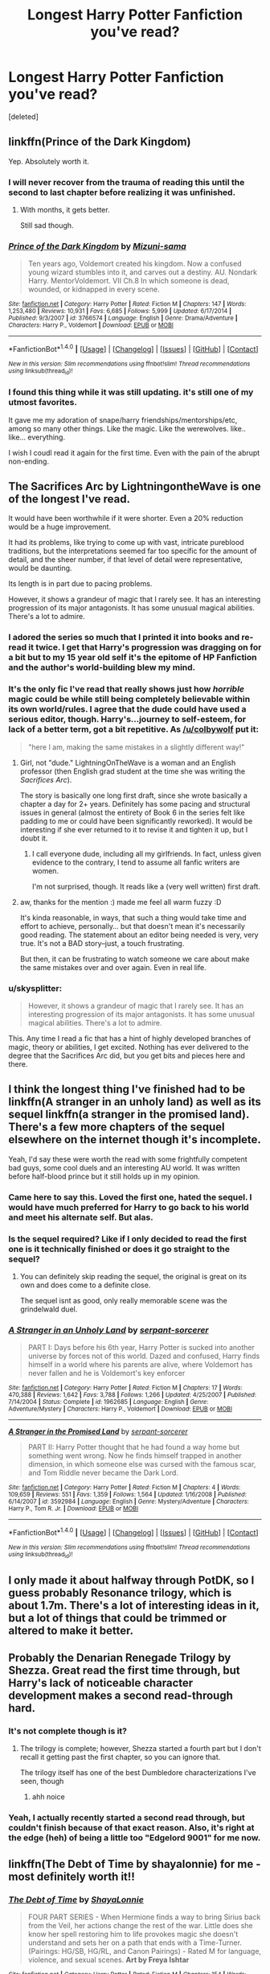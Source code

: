 #+TITLE: Longest Harry Potter Fanfiction you've read?

* Longest Harry Potter Fanfiction you've read?
:PROPERTIES:
:Score: 10
:DateUnix: 1483547177.0
:DateShort: 2017-Jan-04
:END:
[deleted]


** linkffn(Prince of the Dark Kingdom)

Yep. Absolutely worth it.
:PROPERTIES:
:Score: 13
:DateUnix: 1483548827.0
:DateShort: 2017-Jan-04
:END:

*** I will never recover from the trauma of reading this until the second to last chapter before realizing it was unfinished.
:PROPERTIES:
:Author: DetentionWithDolores
:Score: 11
:DateUnix: 1483551355.0
:DateShort: 2017-Jan-04
:END:

**** With months, it gets better.

Still sad though.
:PROPERTIES:
:Author: Green0Photon
:Score: 2
:DateUnix: 1483570514.0
:DateShort: 2017-Jan-05
:END:


*** [[http://www.fanfiction.net/s/3766574/1/][*/Prince of the Dark Kingdom/*]] by [[https://www.fanfiction.net/u/1355498/Mizuni-sama][/Mizuni-sama/]]

#+begin_quote
  Ten years ago, Voldemort created his kingdom. Now a confused young wizard stumbles into it, and carves out a destiny. AU. Nondark Harry. MentorVoldemort. VII Ch.8 In which someone is dead, wounded, or kidnapped in every scene.
#+end_quote

^{/Site/: [[http://www.fanfiction.net/][fanfiction.net]] *|* /Category/: Harry Potter *|* /Rated/: Fiction M *|* /Chapters/: 147 *|* /Words/: 1,253,480 *|* /Reviews/: 10,931 *|* /Favs/: 6,685 *|* /Follows/: 5,999 *|* /Updated/: 6/17/2014 *|* /Published/: 9/3/2007 *|* /id/: 3766574 *|* /Language/: English *|* /Genre/: Drama/Adventure *|* /Characters/: Harry P., Voldemort *|* /Download/: [[http://www.ff2ebook.com/old/ffn-bot/index.php?id=3766574&source=ff&filetype=epub][EPUB]] or [[http://www.ff2ebook.com/old/ffn-bot/index.php?id=3766574&source=ff&filetype=mobi][MOBI]]}

--------------

*FanfictionBot*^{1.4.0} *|* [[[https://github.com/tusing/reddit-ffn-bot/wiki/Usage][Usage]]] | [[[https://github.com/tusing/reddit-ffn-bot/wiki/Changelog][Changelog]]] | [[[https://github.com/tusing/reddit-ffn-bot/issues/][Issues]]] | [[[https://github.com/tusing/reddit-ffn-bot/][GitHub]]] | [[[https://www.reddit.com/message/compose?to=tusing][Contact]]]

^{/New in this version: Slim recommendations using/ ffnbot!slim! /Thread recommendations using/ linksub(thread_id)!}
:PROPERTIES:
:Author: FanfictionBot
:Score: 2
:DateUnix: 1483548845.0
:DateShort: 2017-Jan-04
:END:


*** I found this thing while it was still updating. it's still one of my utmost favorites.

It gave me my adoration of snape/harry friendships/mentorships/etc, among so many other things. Like the magic. Like the werewolves. like.. like... everything.

I wish I coudl read it again for the first time. Even with the pain of the abrupt non-ending.
:PROPERTIES:
:Author: colbywolf
:Score: 2
:DateUnix: 1483582007.0
:DateShort: 2017-Jan-05
:END:


** The Sacrifices Arc by LightningontheWave is one of the longest I've read.

It would have been worthwhile if it were shorter. Even a 20% reduction would be a huge improvement.

It had its problems, like trying to come up with vast, intricate pureblood traditions, but the interpretations seemed far too specific for the amount of detail, and the sheer number, if that level of detail were representative, would be daunting.

Its length is in part due to pacing problems.

However, it shows a grandeur of magic that I rarely see. It has an interesting progression of its major antagonists. It has some unusual magical abilities. There's a lot to admire.
:PROPERTIES:
:Score: 4
:DateUnix: 1483581369.0
:DateShort: 2017-Jan-05
:END:

*** I adored the series so much that I printed it into books and re-read it twice. I get that Harry's progression was dragging on for a bit but to my 15 year old self it's the epitome of HP Fanfiction and the author's world-building blew my mind.
:PROPERTIES:
:Author: rubysp
:Score: 3
:DateUnix: 1483585480.0
:DateShort: 2017-Jan-05
:END:


*** It's the only fic I've read that really shows just how /horrible/ magic could be while still being completely believable within its own world/rules. I agree that the dude could have used a serious editor, though. Harry's...journey to self-esteem, for lack of a better term, got a bit repetitive. As [[/u/colbywolf]] put it:

#+begin_quote
  "here I am, making the same mistakes in a slightly different way!"
#+end_quote
:PROPERTIES:
:Author: KalmiaKamui
:Score: 2
:DateUnix: 1483583871.0
:DateShort: 2017-Jan-05
:END:

**** Girl, not "dude." LightningOnTheWave is a woman and an English professor (then English grad student at the time she was writing the /Sacrifices Arc/).

The story is basically one long first draft, since she wrote basically a chapter a day for 2+ years. Definitely has some pacing and structural issues in general (almost the entirety of Book 6 in the series felt like padding to me or could have been significantly reworked). It would be interesting if she ever returned to it to revise it and tighten it up, but I doubt it.
:PROPERTIES:
:Author: Luolang
:Score: 3
:DateUnix: 1483590795.0
:DateShort: 2017-Jan-05
:END:

***** I call everyone dude, including all my girlfriends. In fact, unless given evidence to the contrary, I tend to assume all fanfic writers are women.

I'm not surprised, though. It reads like a (very well written) first draft.
:PROPERTIES:
:Author: KalmiaKamui
:Score: 2
:DateUnix: 1483591203.0
:DateShort: 2017-Jan-05
:END:


**** aw, thanks for the mention :) made me feel all warm fuzzy :D

It's kinda reasonable, in ways, that such a thing would take time and effort to achieve, personally... but that doesn't mean it's necessarily good reading. The statement about an editor being needed is very, very true. It's not a BAD story--just, a touch frustrating.

But then, it can be frustrating to watch someone we care about make the same mistakes over and over again. Even in real life.
:PROPERTIES:
:Author: colbywolf
:Score: 2
:DateUnix: 1483591652.0
:DateShort: 2017-Jan-05
:END:


*** u/skysplitter:
#+begin_quote
  However, it shows a grandeur of magic that I rarely see. It has an interesting progression of its major antagonists. It has some unusual magical abilities. There's a lot to admire.
#+end_quote

This. Any time I read a fic that has a hint of highly developed branches of magic, theory or abilities, I get excited. Nothing has ever delivered to the degree that the Sacrifices Arc did, but you get bits and pieces here and there.
:PROPERTIES:
:Author: skysplitter
:Score: 2
:DateUnix: 1483597027.0
:DateShort: 2017-Jan-05
:END:


** I think the longest thing I've finished had to be linkffn(A stranger in an unholy land) as well as its sequel linkffn(a stranger in the promised land). There's a few more chapters of the sequel elsewhere on the internet though it's incomplete.

Yeah, I'd say these were worth the read with some frightfully competent bad guys, some cool duels and an interesting AU world. It was written before half-blood prince but it still holds up in my opinion.
:PROPERTIES:
:Author: chloezzz
:Score: 4
:DateUnix: 1483549776.0
:DateShort: 2017-Jan-04
:END:

*** Came here to say this. Loved the first one, hated the sequel. I would have much preferred for Harry to go back to his world and meet his alternate self. But alas.
:PROPERTIES:
:Author: Taliesin19
:Score: 3
:DateUnix: 1483557079.0
:DateShort: 2017-Jan-04
:END:


*** Is the sequel required? Like if I only decided to read the first one is it technically finished or does it go straight to the sequel?
:PROPERTIES:
:Author: Lepisosteus
:Score: 4
:DateUnix: 1483559305.0
:DateShort: 2017-Jan-04
:END:

**** You can definitely skip reading the sequel, the original is great on its own and does come to a definite close.

The sequel isnt as good, only really memorable scene was the grindelwald duel.
:PROPERTIES:
:Author: chloezzz
:Score: 1
:DateUnix: 1483618531.0
:DateShort: 2017-Jan-05
:END:


*** [[http://www.fanfiction.net/s/1962685/1/][*/A Stranger in an Unholy Land/*]] by [[https://www.fanfiction.net/u/606422/serpant-sorcerer][/serpant-sorcerer/]]

#+begin_quote
  PART I: Days before his 6th year, Harry Potter is sucked into another universe by forces not of this world. Dazed and confused, Harry finds himself in a world where his parents are alive, where Voldemort has never fallen and he is Voldemort's key enforcer
#+end_quote

^{/Site/: [[http://www.fanfiction.net/][fanfiction.net]] *|* /Category/: Harry Potter *|* /Rated/: Fiction M *|* /Chapters/: 17 *|* /Words/: 470,388 *|* /Reviews/: 1,642 *|* /Favs/: 3,788 *|* /Follows/: 1,266 *|* /Updated/: 4/25/2007 *|* /Published/: 7/14/2004 *|* /Status/: Complete *|* /id/: 1962685 *|* /Language/: English *|* /Genre/: Adventure/Mystery *|* /Characters/: Harry P., Voldemort *|* /Download/: [[http://www.ff2ebook.com/old/ffn-bot/index.php?id=1962685&source=ff&filetype=epub][EPUB]] or [[http://www.ff2ebook.com/old/ffn-bot/index.php?id=1962685&source=ff&filetype=mobi][MOBI]]}

--------------

[[http://www.fanfiction.net/s/3592984/1/][*/A Stranger in the Promised Land/*]] by [[https://www.fanfiction.net/u/606422/serpant-sorcerer][/serpant-sorcerer/]]

#+begin_quote
  PART II: Harry Potter thought that he had found a way home but something went wrong. Now he finds himself trapped in another dimension, in which someone else was cursed with the famous scar, and Tom Riddle never became the Dark Lord.
#+end_quote

^{/Site/: [[http://www.fanfiction.net/][fanfiction.net]] *|* /Category/: Harry Potter *|* /Rated/: Fiction M *|* /Chapters/: 4 *|* /Words/: 109,659 *|* /Reviews/: 551 *|* /Favs/: 1,359 *|* /Follows/: 1,564 *|* /Updated/: 1/16/2008 *|* /Published/: 6/14/2007 *|* /id/: 3592984 *|* /Language/: English *|* /Genre/: Mystery/Adventure *|* /Characters/: Harry P., Tom R. Jr. *|* /Download/: [[http://www.ff2ebook.com/old/ffn-bot/index.php?id=3592984&source=ff&filetype=epub][EPUB]] or [[http://www.ff2ebook.com/old/ffn-bot/index.php?id=3592984&source=ff&filetype=mobi][MOBI]]}

--------------

*FanfictionBot*^{1.4.0} *|* [[[https://github.com/tusing/reddit-ffn-bot/wiki/Usage][Usage]]] | [[[https://github.com/tusing/reddit-ffn-bot/wiki/Changelog][Changelog]]] | [[[https://github.com/tusing/reddit-ffn-bot/issues/][Issues]]] | [[[https://github.com/tusing/reddit-ffn-bot/][GitHub]]] | [[[https://www.reddit.com/message/compose?to=tusing][Contact]]]

^{/New in this version: Slim recommendations using/ ffnbot!slim! /Thread recommendations using/ linksub(thread_id)!}
:PROPERTIES:
:Author: FanfictionBot
:Score: 1
:DateUnix: 1483549813.0
:DateShort: 2017-Jan-04
:END:


** I only made it about halfway through PotDK, so I guess probably Resonance trilogy, which is about 1.7m. There's a lot of interesting ideas in it, but a lot of things that could be trimmed or altered to make it better.
:PROPERTIES:
:Author: Lord_Anarchy
:Score: 3
:DateUnix: 1483572227.0
:DateShort: 2017-Jan-05
:END:


** Probably the Denarian Renegade Trilogy by Shezza. Great read the first time through, but Harry's lack of noticeable character development makes a second read-through hard.
:PROPERTIES:
:Author: Galuran
:Score: 2
:DateUnix: 1483551628.0
:DateShort: 2017-Jan-04
:END:

*** It's not complete though is it?
:PROPERTIES:
:Author: Tsmacey
:Score: 1
:DateUnix: 1483552285.0
:DateShort: 2017-Jan-04
:END:

**** The trilogy is complete; however, Shezza started a fourth part but I don't recall it getting past the first chapter, so you can ignore that.

The trilogy itself has one of the best Dumbledore characterizations I've seen, though
:PROPERTIES:
:Author: Galuran
:Score: 3
:DateUnix: 1483552924.0
:DateShort: 2017-Jan-04
:END:

***** ahh noice
:PROPERTIES:
:Author: Tsmacey
:Score: 1
:DateUnix: 1483553305.0
:DateShort: 2017-Jan-04
:END:


*** Yeah, I actually recently started a second read through, but couldn't finish because of that exact reason. Also, it's right at the edge (heh) of being a little too "Edgelord 9001" for me now.
:PROPERTIES:
:Author: sephirothrr
:Score: 1
:DateUnix: 1483650881.0
:DateShort: 2017-Jan-06
:END:


** linkffn(The Debt of Time by shayalonnie) for me - most definitely worth it!!
:PROPERTIES:
:Author: knittingyogi
:Score: 2
:DateUnix: 1483564483.0
:DateShort: 2017-Jan-05
:END:

*** [[http://www.fanfiction.net/s/10772496/1/][*/The Debt of Time/*]] by [[https://www.fanfiction.net/u/5869599/ShayaLonnie][/ShayaLonnie/]]

#+begin_quote
  FOUR PART SERIES - When Hermione finds a way to bring Sirius back from the Veil, her actions change the rest of the war. Little does she know her spell restoring him to life provokes magic she doesn't understand and sets her on a path that ends with a Time-Turner. (Pairings: HG/SB, HG/RL, and Canon Pairings) - Rated M for language, violence, and sexual scenes. *Art by Freya Ishtar*
#+end_quote

^{/Site/: [[http://www.fanfiction.net/][fanfiction.net]] *|* /Category/: Harry Potter *|* /Rated/: Fiction M *|* /Chapters/: 154 *|* /Words/: 790,835 *|* /Reviews/: 10,105 *|* /Favs/: 4,558 *|* /Follows/: 2,072 *|* /Updated/: 10/27 *|* /Published/: 10/21/2014 *|* /Status/: Complete *|* /id/: 10772496 *|* /Language/: English *|* /Genre/: Romance/Friendship *|* /Characters/: Hermione G., Sirius B., Remus L. *|* /Download/: [[http://www.ff2ebook.com/old/ffn-bot/index.php?id=10772496&source=ff&filetype=epub][EPUB]] or [[http://www.ff2ebook.com/old/ffn-bot/index.php?id=10772496&source=ff&filetype=mobi][MOBI]]}

--------------

*FanfictionBot*^{1.4.0} *|* [[[https://github.com/tusing/reddit-ffn-bot/wiki/Usage][Usage]]] | [[[https://github.com/tusing/reddit-ffn-bot/wiki/Changelog][Changelog]]] | [[[https://github.com/tusing/reddit-ffn-bot/issues/][Issues]]] | [[[https://github.com/tusing/reddit-ffn-bot/][GitHub]]] | [[[https://www.reddit.com/message/compose?to=tusing][Contact]]]

^{/New in this version: Slim recommendations using/ ffnbot!slim! /Thread recommendations using/ linksub(thread_id)!}
:PROPERTIES:
:Author: FanfictionBot
:Score: 1
:DateUnix: 1483564534.0
:DateShort: 2017-Jan-05
:END:


*** I loved this one! Great read and different from any others I read.
:PROPERTIES:
:Author: turtlesandchickens
:Score: 1
:DateUnix: 1483578036.0
:DateShort: 2017-Jan-05
:END:


*** [deleted]
:PROPERTIES:
:Score: 1
:DateUnix: 1483582550.0
:DateShort: 2017-Jan-05
:END:

**** How far into it did you get? I found it got much better after she actually went back in time which doesn't happen until part 2. But fair enough, it's definitely not for everyone and if you're not into something it's not usually worth it to keep reading until you "get" into it, there's lots more out there to read!
:PROPERTIES:
:Author: knittingyogi
:Score: 1
:DateUnix: 1483589278.0
:DateShort: 2017-Jan-05
:END:


** [[http://bobmin.fanficauthors.net/Sunset_Over_Britain/index/]]

[[http://bobmin.fanficauthors.net/Sunrise_Over_Britain/index/]]

Around 1 million words combined. One of the earlier fics I read, still come back occasionally when nothing good has been updated. Worth the read for sure, 2000's fanfic just seems to lack some of the baggage that current fics carry around.
:PROPERTIES:
:Author: DZCreeper
:Score: 2
:DateUnix: 1483571873.0
:DateShort: 2017-Jan-05
:END:


** Oh my... Someone else mentioned the resonance series:

linkffn(Resonance by GreenGecko; Revolution by GreenGecko; Resolution by GreenGecko)

those total up toooo 1.7 million, I beleive.

Which probably beats out the "like none other" series which totals out to around 1.3 million (read here: [[http://archive.skyehawke.com/authors.php?no=781]]

the Saving Conner series was pretty dang long, too.. 3 million... though I don't really want to reread it. it was good, but had a lot of "here I am, making the same mistakes in a slightly different way!"

But I guess that's the longest one I've read. ^{^}
:PROPERTIES:
:Author: colbywolf
:Score: 2
:DateUnix: 1483582747.0
:DateShort: 2017-Jan-05
:END:

*** [deleted]
:PROPERTIES:
:Score: 1
:DateUnix: 1483582808.0
:DateShort: 2017-Jan-05
:END:

**** OP and others should know that [[/u/colbywolf]] probably meant the GreenGecko series, only linked by FFB for "Resonance" here. "Revolution" and "Resolution" are (understandably) common titles.
:PROPERTIES:
:Score: 2
:DateUnix: 1483584464.0
:DateShort: 2017-Jan-05
:END:

***** you are absolutly right, thanks for that! I hope I fixed it!

can't believe I didn't think about it more before i linked. :)
:PROPERTIES:
:Author: colbywolf
:Score: 1
:DateUnix: 1483588388.0
:DateShort: 2017-Jan-05
:END:


**** ffnbot!refresh
:PROPERTIES:
:Author: colbywolf
:Score: 1
:DateUnix: 1483588345.0
:DateShort: 2017-Jan-05
:END:


*** [[http://www.fanfiction.net/s/3470741/1/][*/Resolution/*]] by [[https://www.fanfiction.net/u/562135/GreenGecko][/GreenGecko/]]

#+begin_quote
  Sequel to Resonance and Revolution. Harry enters his second year as an Auror Apprentice. Snape's wedding looms, and Harry's odd new powers mature, creating mayhem, perilous temptations, and opportunities to gain real wisdom.
#+end_quote

^{/Site/: [[http://www.fanfiction.net/][fanfiction.net]] *|* /Category/: Harry Potter *|* /Rated/: Fiction T *|* /Chapters/: 83 *|* /Words/: 787,823 *|* /Reviews/: 3,019 *|* /Favs/: 1,451 *|* /Follows/: 1,615 *|* /Updated/: 11/13/2012 *|* /Published/: 4/1/2007 *|* /id/: 3470741 *|* /Language/: English *|* /Genre/: Adventure/Drama *|* /Characters/: Harry P., Severus S. *|* /Download/: [[http://www.ff2ebook.com/old/ffn-bot/index.php?id=3470741&source=ff&filetype=epub][EPUB]] or [[http://www.ff2ebook.com/old/ffn-bot/index.php?id=3470741&source=ff&filetype=mobi][MOBI]]}

--------------

[[http://www.fanfiction.net/s/2569561/1/][*/Revolution/*]] by [[https://www.fanfiction.net/u/562135/GreenGecko][/GreenGecko/]]

#+begin_quote
  Sequel to Resonance. Harry continues his Auror training and begins a journey of mastering his unusual and growing powers. Harry, with the help of his adoptive father, is finally making his own way, but fate and prophecy are never completely absent.
#+end_quote

^{/Site/: [[http://www.fanfiction.net/][fanfiction.net]] *|* /Category/: Harry Potter *|* /Rated/: Fiction T *|* /Chapters/: 41 *|* /Words/: 397,328 *|* /Reviews/: 2,519 *|* /Favs/: 1,556 *|* /Follows/: 611 *|* /Updated/: 11/27/2006 *|* /Published/: 9/6/2005 *|* /Status/: Complete *|* /id/: 2569561 *|* /Language/: English *|* /Genre/: Adventure/Drama *|* /Characters/: Harry P., Severus S. *|* /Download/: [[http://www.ff2ebook.com/old/ffn-bot/index.php?id=2569561&source=ff&filetype=epub][EPUB]] or [[http://www.ff2ebook.com/old/ffn-bot/index.php?id=2569561&source=ff&filetype=mobi][MOBI]]}

--------------

[[http://www.fanfiction.net/s/1795399/1/][*/Resonance/*]] by [[https://www.fanfiction.net/u/562135/GreenGecko][/GreenGecko/]]

#+begin_quote
  Year six and Harry needs rescuing by Dumbledore and Snape. The resulting understanding between Harry and Snape is critical to destroying Voldemort and leads to an offer of adoption. Covers year seven and Auror training. Sequel is Revolution.
#+end_quote

^{/Site/: [[http://www.fanfiction.net/][fanfiction.net]] *|* /Category/: Harry Potter *|* /Rated/: Fiction T *|* /Chapters/: 79 *|* /Words/: 528,272 *|* /Reviews/: 4,663 *|* /Favs/: 4,299 *|* /Follows/: 882 *|* /Updated/: 6/27/2005 *|* /Published/: 3/29/2004 *|* /Status/: Complete *|* /id/: 1795399 *|* /Language/: English *|* /Genre/: Drama *|* /Characters/: Harry P., Severus S. *|* /Download/: [[http://www.ff2ebook.com/old/ffn-bot/index.php?id=1795399&source=ff&filetype=epub][EPUB]] or [[http://www.ff2ebook.com/old/ffn-bot/index.php?id=1795399&source=ff&filetype=mobi][MOBI]]}

--------------

*FanfictionBot*^{1.4.0} *|* [[[https://github.com/tusing/reddit-ffn-bot/wiki/Usage][Usage]]] | [[[https://github.com/tusing/reddit-ffn-bot/wiki/Changelog][Changelog]]] | [[[https://github.com/tusing/reddit-ffn-bot/issues/][Issues]]] | [[[https://github.com/tusing/reddit-ffn-bot/][GitHub]]] | [[[https://www.reddit.com/message/compose?to=tusing][Contact]]]

^{/New in this version: Slim recommendations using/ ffnbot!slim! /Thread recommendations using/ linksub(thread_id)!}
:PROPERTIES:
:Author: FanfictionBot
:Score: 1
:DateUnix: 1483588390.0
:DateShort: 2017-Jan-05
:END:


** [deleted]
:PROPERTIES:
:Score: 1
:DateUnix: 1483551969.0
:DateShort: 2017-Jan-04
:END:

*** I've read 10 chapters of Second Chances and it's not looking good. The author is telling instead of showing, Harry is acting like a weak little bitch, characterization is iffy and the dialogue is - bizzare, stilted and totally unrealistic (huge paragraphs for each line...)

Does it get better or should I give up while I'm ahead?
:PROPERTIES:
:Author: T0lias
:Score: 1
:DateUnix: 1483570822.0
:DateShort: 2017-Jan-05
:END:


** Among the longest is [[http://www.fictionalley.org/authors/horst_pollmann/][HP and The Flying Squad]] series by Horst Pollman. It's a post-GoF AU, released mostly in 2003.

Was it worth the read? Absolutely, if only because it took Harry Potter to a direction I haven't seen before, or since.
:PROPERTIES:
:Author: T0lias
:Score: 1
:DateUnix: 1483561878.0
:DateShort: 2017-Jan-05
:END:


** linkao3(444457)

I'd say it was worth the read if you have the time and patience for a fic that long but I probably won't read it again.
:PROPERTIES:
:Author: JayeBird
:Score: 1
:DateUnix: 1483577103.0
:DateShort: 2017-Jan-05
:END:

*** [[http://archiveofourown.org/works/444457][*/Pride of Time/*]] by [[http://www.archiveofourown.org/users/AnubisAnkh/pseuds/AnubisAnkh][/AnubisAnkh/]]

#+begin_quote
  Hermione quite literally crashes her way back through time by roughly twenty years. There is no going back; the only way is to go forward. And when one unwittingly interferes with time, what one expects may not be what time finds...
#+end_quote

^{/Site/: [[http://www.archiveofourown.org/][Archive of Our Own]] *|* /Fandom/: Harry Potter - J. K. Rowling *|* /Published/: 2012-06-26 *|* /Completed/: 2012-06-26 *|* /Words/: 553338 *|* /Chapters/: 51/51 *|* /Comments/: 125 *|* /Kudos/: 876 *|* /Bookmarks/: 295 *|* /Hits/: 30855 *|* /ID/: 444457 *|* /Download/: [[http://archiveofourown.org/downloads/An/AnubisAnkh/444457/Pride%20of%20Time.epub?updated_at=1387628596][EPUB]] or [[http://archiveofourown.org/downloads/An/AnubisAnkh/444457/Pride%20of%20Time.mobi?updated_at=1387628596][MOBI]]}

--------------

*FanfictionBot*^{1.4.0} *|* [[[https://github.com/tusing/reddit-ffn-bot/wiki/Usage][Usage]]] | [[[https://github.com/tusing/reddit-ffn-bot/wiki/Changelog][Changelog]]] | [[[https://github.com/tusing/reddit-ffn-bot/issues/][Issues]]] | [[[https://github.com/tusing/reddit-ffn-bot/][GitHub]]] | [[[https://www.reddit.com/message/compose?to=tusing][Contact]]]

^{/New in this version: Slim recommendations using/ ffnbot!slim! /Thread recommendations using/ linksub(thread_id)!}
:PROPERTIES:
:Author: FanfictionBot
:Score: 2
:DateUnix: 1483577114.0
:DateShort: 2017-Jan-05
:END:


** linkffn(9322278)

Longer than the every HP book combined, yet still on the third year.
:PROPERTIES:
:Author: Odd_Immortal
:Score: 1
:DateUnix: 1483580883.0
:DateShort: 2017-Jan-05
:END:

*** [[http://www.fanfiction.net/s/9322278/1/][*/Black Bond/*]] by [[https://www.fanfiction.net/u/4648960/CentaurPrincess][/CentaurPrincess/]]

#+begin_quote
  An eight year-old Harry Potter comes across Acquila Black, a girl at his school, only to realise that he shares a strange connection with her. Sirius Black escapes Azkaban and reunites with his daughter and godson, together leading the fight against the Darkest wizard of all times (Chapters 13-20 under revision) (School Year 3 in progress)
#+end_quote

^{/Site/: [[http://www.fanfiction.net/][fanfiction.net]] *|* /Category/: Harry Potter *|* /Rated/: Fiction M *|* /Chapters/: 40 *|* /Words/: 1,222,602 *|* /Reviews/: 1,253 *|* /Favs/: 1,459 *|* /Follows/: 1,566 *|* /Updated/: 5/1/2016 *|* /Published/: 5/24/2013 *|* /id/: 9322278 *|* /Language/: English *|* /Genre/: Adventure/Romance *|* /Characters/: <Harry P., OC> Sirius B. *|* /Download/: [[http://www.ff2ebook.com/old/ffn-bot/index.php?id=9322278&source=ff&filetype=epub][EPUB]] or [[http://www.ff2ebook.com/old/ffn-bot/index.php?id=9322278&source=ff&filetype=mobi][MOBI]]}

--------------

*FanfictionBot*^{1.4.0} *|* [[[https://github.com/tusing/reddit-ffn-bot/wiki/Usage][Usage]]] | [[[https://github.com/tusing/reddit-ffn-bot/wiki/Changelog][Changelog]]] | [[[https://github.com/tusing/reddit-ffn-bot/issues/][Issues]]] | [[[https://github.com/tusing/reddit-ffn-bot/][GitHub]]] | [[[https://www.reddit.com/message/compose?to=tusing][Contact]]]

^{/New in this version: Slim recommendations using/ ffnbot!slim! /Thread recommendations using/ linksub(thread_id)!}
:PROPERTIES:
:Author: FanfictionBot
:Score: 1
:DateUnix: 1483580905.0
:DateShort: 2017-Jan-05
:END:


** The Pureblood Pretense Series (ongoing) by Murkybluematter: over 1 million words now.

The Problem with Purity: 640k words. And yes for both.
:PROPERTIES:
:Author: pwaasome
:Score: 1
:DateUnix: 1483593159.0
:DateShort: 2017-Jan-05
:END:


** I'm not going to mention the ones already in here.

Hermione Granger and the Boy Who Lived.

[[https://www.tthfanfic.org/Story-30822]]

660,444 words, and totally worth it. It is sort of a canon retread, but very well done and manages to stay interesting.

linkffn(9883718)

This is the longest one I read that was absolutely not worth it. This fic is exactly how not to do a canon retread. You might as well do a find and replace to change harry into a girl, and add in some romance scenes with George.
:PROPERTIES:
:Author: Murky_Red
:Score: 1
:DateUnix: 1483621544.0
:DateShort: 2017-Jan-05
:END:

*** [[http://www.fanfiction.net/s/9883718/1/][*/Looking Beyond/*]] by [[https://www.fanfiction.net/u/2203037/shinigamigirl196][/shinigamigirl196/]]

#+begin_quote
  The first thing everyone noticed about Hope Potter was that she may have had her mother's face, but she had her father's penchant for causing trouble or somehow finding it, and it only made sense that danger was attracted to her very scent. She was going to prove she was more than just the Girl-Who-Lived.(Greek Myths Abound) Fem!Harry
#+end_quote

^{/Site/: [[http://www.fanfiction.net/][fanfiction.net]] *|* /Category/: Harry Potter *|* /Rated/: Fiction T *|* /Chapters/: 166 *|* /Words/: 726,999 *|* /Reviews/: 4,414 *|* /Favs/: 3,100 *|* /Follows/: 2,557 *|* /Updated/: 4/7/2016 *|* /Published/: 11/28/2013 *|* /Status/: Complete *|* /id/: 9883718 *|* /Language/: English *|* /Genre/: Adventure/Romance *|* /Characters/: <Harry P., George W.> <Hermione G., Ron W.> *|* /Download/: [[http://www.ff2ebook.com/old/ffn-bot/index.php?id=9883718&source=ff&filetype=epub][EPUB]] or [[http://www.ff2ebook.com/old/ffn-bot/index.php?id=9883718&source=ff&filetype=mobi][MOBI]]}

--------------

*FanfictionBot*^{1.4.0} *|* [[[https://github.com/tusing/reddit-ffn-bot/wiki/Usage][Usage]]] | [[[https://github.com/tusing/reddit-ffn-bot/wiki/Changelog][Changelog]]] | [[[https://github.com/tusing/reddit-ffn-bot/issues/][Issues]]] | [[[https://github.com/tusing/reddit-ffn-bot/][GitHub]]] | [[[https://www.reddit.com/message/compose?to=tusing][Contact]]]

^{/New in this version: Slim recommendations using/ ffnbot!slim! /Thread recommendations using/ linksub(thread_id)!}
:PROPERTIES:
:Author: FanfictionBot
:Score: 1
:DateUnix: 1483621553.0
:DateShort: 2017-Jan-05
:END:


** Longest one I've read and just absolutely wanted more of would be linkffn(Prince of a Dark Kingdom)

Longest one I've read and liked at first, and then on a re-read years later realized is pretty dogshit. Would be the linkffn(A Second Chance At Life) series by Miranda Flairgold.

Both of those are really good examples of how to do an AU and how NOT to do an AU respectively.
:PROPERTIES:
:Author: SotVir
:Score: 1
:DateUnix: 1483675331.0
:DateShort: 2017-Jan-06
:END:

*** [[http://www.fanfiction.net/s/3766574/1/][*/Prince of the Dark Kingdom/*]] by [[https://www.fanfiction.net/u/1355498/Mizuni-sama][/Mizuni-sama/]]

#+begin_quote
  Ten years ago, Voldemort created his kingdom. Now a confused young wizard stumbles into it, and carves out a destiny. AU. Nondark Harry. MentorVoldemort. VII Ch.8 In which someone is dead, wounded, or kidnapped in every scene.
#+end_quote

^{/Site/: [[http://www.fanfiction.net/][fanfiction.net]] *|* /Category/: Harry Potter *|* /Rated/: Fiction M *|* /Chapters/: 147 *|* /Words/: 1,253,480 *|* /Reviews/: 10,931 *|* /Favs/: 6,685 *|* /Follows/: 5,999 *|* /Updated/: 6/17/2014 *|* /Published/: 9/3/2007 *|* /id/: 3766574 *|* /Language/: English *|* /Genre/: Drama/Adventure *|* /Characters/: Harry P., Voldemort *|* /Download/: [[http://www.ff2ebook.com/old/ffn-bot/index.php?id=3766574&source=ff&filetype=epub][EPUB]] or [[http://www.ff2ebook.com/old/ffn-bot/index.php?id=3766574&source=ff&filetype=mobi][MOBI]]}

--------------

[[http://www.fanfiction.net/s/2488754/1/][*/A Second Chance at Life/*]] by [[https://www.fanfiction.net/u/100447/Miranda-Flairgold][/Miranda Flairgold/]]

#+begin_quote
  When Voldemort's assassins find him Harry flees seeking a place to prepare for the battle. Bloodmagic, wandlessmagic, necromancy, fae, a thunderbird, demons, vampires. Harry finds the strength & allies to win a war. Singularly unique fic.
#+end_quote

^{/Site/: [[http://www.fanfiction.net/][fanfiction.net]] *|* /Category/: Harry Potter *|* /Rated/: Fiction M *|* /Chapters/: 35 *|* /Words/: 251,462 *|* /Reviews/: 4,506 *|* /Favs/: 7,467 *|* /Follows/: 2,698 *|* /Updated/: 7/22/2006 *|* /Published/: 7/17/2005 *|* /Status/: Complete *|* /id/: 2488754 *|* /Language/: English *|* /Genre/: Adventure *|* /Download/: [[http://www.ff2ebook.com/old/ffn-bot/index.php?id=2488754&source=ff&filetype=epub][EPUB]] or [[http://www.ff2ebook.com/old/ffn-bot/index.php?id=2488754&source=ff&filetype=mobi][MOBI]]}

--------------

*FanfictionBot*^{1.4.0} *|* [[[https://github.com/tusing/reddit-ffn-bot/wiki/Usage][Usage]]] | [[[https://github.com/tusing/reddit-ffn-bot/wiki/Changelog][Changelog]]] | [[[https://github.com/tusing/reddit-ffn-bot/issues/][Issues]]] | [[[https://github.com/tusing/reddit-ffn-bot/][GitHub]]] | [[[https://www.reddit.com/message/compose?to=tusing][Contact]]]

^{/New in this version: Slim recommendations using/ ffnbot!slim! /Thread recommendations using/ linksub(thread_id)!}
:PROPERTIES:
:Author: FanfictionBot
:Score: 1
:DateUnix: 1483675369.0
:DateShort: 2017-Jan-06
:END:


** [deleted]
:PROPERTIES:
:Score: 0
:DateUnix: 1483629439.0
:DateShort: 2017-Jan-05
:END:

*** [[http://www.fanfiction.net/s/5782108/1/][*/Harry Potter and the Methods of Rationality/*]] by [[https://www.fanfiction.net/u/2269863/Less-Wrong][/Less Wrong/]]

#+begin_quote
  Petunia married a biochemist, and Harry grew up reading science and science fiction. Then came the Hogwarts letter, and a world of intriguing new possibilities to exploit. And new friends, like Hermione Granger, and Professor McGonagall, and Professor Quirrell... COMPLETE.
#+end_quote

^{/Site/: [[http://www.fanfiction.net/][fanfiction.net]] *|* /Category/: Harry Potter *|* /Rated/: Fiction T *|* /Chapters/: 122 *|* /Words/: 661,619 *|* /Reviews/: 32,775 *|* /Favs/: 19,908 *|* /Follows/: 15,983 *|* /Updated/: 3/14/2015 *|* /Published/: 2/28/2010 *|* /Status/: Complete *|* /id/: 5782108 *|* /Language/: English *|* /Genre/: Drama/Humor *|* /Characters/: Harry P., Hermione G. *|* /Download/: [[http://www.ff2ebook.com/old/ffn-bot/index.php?id=5782108&source=ff&filetype=epub][EPUB]] or [[http://www.ff2ebook.com/old/ffn-bot/index.php?id=5782108&source=ff&filetype=mobi][MOBI]]}

--------------

*FanfictionBot*^{1.4.0} *|* [[[https://github.com/tusing/reddit-ffn-bot/wiki/Usage][Usage]]] | [[[https://github.com/tusing/reddit-ffn-bot/wiki/Changelog][Changelog]]] | [[[https://github.com/tusing/reddit-ffn-bot/issues/][Issues]]] | [[[https://github.com/tusing/reddit-ffn-bot/][GitHub]]] | [[[https://www.reddit.com/message/compose?to=tusing][Contact]]]

^{/New in this version: Slim recommendations using/ ffnbot!slim! /Thread recommendations using/ linksub(thread_id)!}
:PROPERTIES:
:Author: FanfictionBot
:Score: 1
:DateUnix: 1483629465.0
:DateShort: 2017-Jan-05
:END:


** partially kissed hero yes, the author is insane. yes the story is abandoned. nevertheless, when you look into the abyss...
:PROPERTIES:
:Author: 944tim
:Score: -1
:DateUnix: 1483581790.0
:DateShort: 2017-Jan-05
:END:
